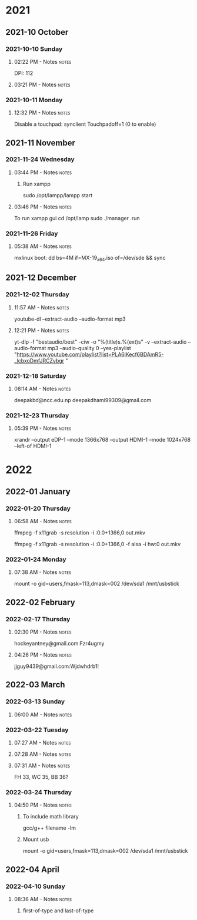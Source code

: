 
* 2021
** 2021-10 October
*** 2021-10-10 Sunday

**** 02:22 PM - Notes                                              :notes:
:LOGBOOK:
CLOCK: [2021-10-10 Sun 14:22]--[2021-10-10 Sun 14:23] =>  0:01
:END:

 DPI: 112
**** 03:21 PM - Notes                                              :notes:
:LOGBOOK:
CLOCK: [2021-10-10 Sun 15:21]--[2021-10-10 Sun 15:23] =>  0:02
:END:
*** 2021-10-11 Monday

**** 12:32 PM - Notes                                              :notes:
:LOGBOOK:
CLOCK: [2021-10-11 Mon 12:32]--[2021-10-11 Mon 12:33] =>  0:01
:END:

Disable a touchpad:
synclient Touchpadoff=1 (0 to enable)

** 2021-11 November

*** 2021-11-24 Wednesday

**** 03:44 PM - Notes                                              :notes:
:LOGBOOK:
CLOCK: [2021-11-24 Wed 15:44]--[2021-11-24 Wed 15:45] =>  0:01
:END:

***** Run xampp
sudo /opt/lampp/lampp start

**** 03:46 PM - Notes                                              :notes:
:LOGBOOK:
CLOCK: [2021-11-24 Wed 15:46]--[2021-11-24 Wed 15:47] =>  0:01
:END:
To run xampp gui
cd /opt/lamp
sudo ./manager .run

*** 2021-11-26 Friday

**** 05:38 AM - Notes                                              :notes:
:LOGBOOK:
CLOCK: [2021-11-26 Fri 05:38]--[2021-11-26 Fri 05:38] =>  0:00
:END:

mxlinux boot: dd bs=4M if=MX-19_x64.iso of=/dev/sde && sync

** 2021-12 December

*** 2021-12-02 Thursday

**** 11:57 AM - Notes                                              :notes:
:LOGBOOK:
CLOCK: [2021-12-02 Thu 11:57]--[2021-12-02 Thu 11:57] =>  0:00
:END:

 youtube-dl --extract-audio --audio-format mp3

**** 12:21 PM - Notes                                              :notes:
:LOGBOOK:
CLOCK: [2021-12-02 Thu 12:21]--[2021-12-02 Thu 12:21] =>  0:00
:END:

yt-dlp -f "bestaudio/best" -ciw -o "%(title)s.%(ext)s" -v --extract-audio --audio-format mp3 --audio-quality 0  --yes-playlist "https://www.youtube.com/playlist?list=PLA6lKecf6BDAmR5-_lcbxoDmfJRCZvbgr "

*** 2021-12-18 Saturday

**** 08:14 AM - Notes                                              :notes:
:LOGBOOK:
CLOCK: [2021-12-18 Sat 08:14]--[2021-12-18 Sat 08:16] =>  0:02
:END:

deepakbd@ncc.edu.np
deepakdhami99309@gmail.com

*** 2021-12-23 Thursday

**** 05:39 PM - Notes                                              :notes:
:LOGBOOK:
CLOCK: [2021-12-23 Thu 17:39]--[2021-12-23 Thu 17:40] =>  0:01
:END:


xrandr --output eDP-1 --mode 1366x768 --output HDMI-1 --mode 1024x768 --left-of HDMI-1

* 2022

** 2022-01 January

*** 2022-01-20 Thursday

**** 06:58 AM - Notes                                              :notes:
:LOGBOOK:
CLOCK: [2022-01-20 Thu 06:58]--[2022-01-20 Thu 07:01] =>  0:03
:END:

ffmpeg -f x11grab -s resolution -i :0.0+1366,0 out.mkv

ffmpeg -f x11grab -s resolution -i :0.0+1366,0 -f  alsa -i hw:0 out.mkv

*** 2022-01-24 Monday

**** 07:38 AM - Notes                                              :notes:
:LOGBOOK:
CLOCK: [2022-01-24 Mon 07:38]--[2022-01-24 Mon 07:38] =>  0:00
:END:

mount -o gid=users,fmask=113,dmask=002 /dev/sda1 /mnt/usbstick

** 2022-02 February

*** 2022-02-17 Thursday

**** 02:30 PM - Notes                                              :notes:
:LOGBOOK:
CLOCK: [2022-02-17 Thu 14:30]--[2022-02-17 Thu 14:31] =>  0:01
:END:

hockeyantney@gmail.com:Fzr4ugmy 

**** 04:26 PM - Notes                                              :notes:
:LOGBOOK:
CLOCK: [2022-02-17 Thu 16:26]--[2022-02-17 Thu 16:26] =>  0:00
:END:

jjguy9439@gmail.com:Wjdwhdrb1!

** 2022-03 March

*** 2022-03-13 Sunday

**** 06:00 AM - Notes                                              :notes:
:LOGBOOK:
CLOCK: [2022-03-13 Sun 06:00]--[2022-03-13 Sun 06:00] =>  0:00
:END:

*** 2022-03-22 Tuesday

**** 07:27 AM - Notes                                              :notes:
:LOGBOOK:
CLOCK: [2022-03-22 Tue 07:27]--[2022-03-22 Tue 07:28] =>  0:01
:END:

**** 07:28 AM - Notes                                              :notes:
:LOGBOOK:
CLOCK: [2022-03-22 Tue 07:28]--[2022-03-22 Tue 07:31] =>  0:03
:END:

**** 07:31 AM - Notes                                              :notes:
:LOGBOOK:
CLOCK: [2022-03-22 Tue 07:31]--[2022-03-22 Tue 07:31] =>  0:00
:END:

 FH 33, WC 35, BB 36?

*** 2022-03-24 Thursday

**** 04:50 PM - Notes                                              :notes:
:LOGBOOK:
CLOCK: [2022-03-24 Thu 16:50]--[2022-03-24 Thu 16:50] =>  0:00
:END:

***** To include math library
gcc/g++  filename -lm

***** Mount usb
mount -o gid=users,fmask=113,dmask=002 /dev/sda1 /mnt/usbstick

** 2022-04 April

*** 2022-04-10 Sunday

**** 08:36 AM - Notes                                              :notes:
:LOGBOOK:
CLOCK: [2022-04-10 Sun 08:36]--[2022-04-10 Sun 08:36] =>  0:00
:END:

***** first-of-type and last-of-type


